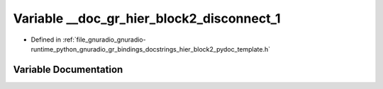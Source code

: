 .. _exhale_variable_hier__block2__pydoc__template_8h_1a7ea9848a029dd13c3da037f2022cbbc7:

Variable __doc_gr_hier_block2_disconnect_1
==========================================

- Defined in :ref:`file_gnuradio_gnuradio-runtime_python_gnuradio_gr_bindings_docstrings_hier_block2_pydoc_template.h`


Variable Documentation
----------------------


.. doxygenvariable:: __doc_gr_hier_block2_disconnect_1
   :project: gnuradio